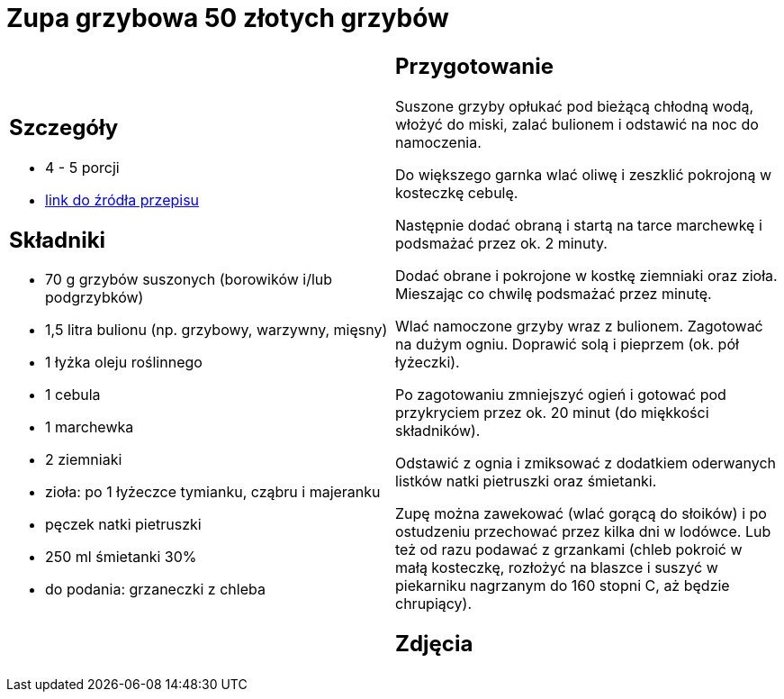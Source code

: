 = Zupa grzybowa 50 złotych grzybów

[cols=".<a,.<a"]
[frame=none]
[grid=none]
|===
|
== Szczegóły
* 4 - 5 porcji
* https://www.kwestiasmaku.com/przepis/zupa-krem-grzybowa-z-suszonych-grzybow[link do źródła przepisu]

== Składniki
* 70 g grzybów suszonych (borowików i/lub podgrzybków)
* 1,5 litra bulionu (np. grzybowy, warzywny, mięsny)
* 1 łyżka oleju roślinnego
* 1 cebula
* 1 marchewka
* 2 ziemniaki
* zioła: po 1 łyżeczce tymianku, cząbru i majeranku
* pęczek natki pietruszki
* 250 ml śmietanki 30%
* do podania: grzaneczki z chleba

|
== Przygotowanie
Suszone grzyby opłukać pod bieżącą chłodną wodą, włożyć do miski, zalać bulionem i odstawić na noc do namoczenia.

Do większego garnka wlać oliwę i zeszklić pokrojoną w kosteczkę cebulę.

Następnie dodać obraną i startą na tarce marchewkę i podsmażać przez ok. 2 minuty.

Dodać obrane i pokrojone w kostkę ziemniaki oraz zioła. Mieszając co chwilę podsmażać przez minutę.

Wlać namoczone grzyby wraz z bulionem. Zagotować na dużym ogniu. Doprawić solą i pieprzem (ok. pół łyżeczki).

Po zagotowaniu zmniejszyć ogień i gotować pod przykryciem przez ok. 20 minut (do miękkości składników).

Odstawić z ognia i zmiksować z dodatkiem oderwanych listków natki pietruszki oraz śmietanki.

Zupę można zawekować (wlać gorącą do słoików) i po ostudzeniu przechować przez kilka dni w lodówce. Lub też od razu podawać z grzankami (chleb pokroić w małą kosteczkę, rozłożyć na blaszce i suszyć w piekarniku nagrzanym do 160 stopni C, aż będzie chrupiący).

== Zdjęcia
|===
